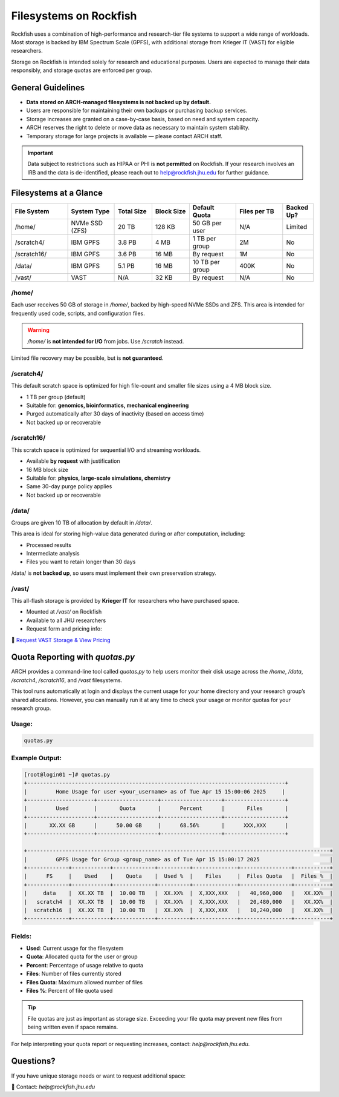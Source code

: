 Filesystems on Rockfish
########################

Rockfish uses a combination of high-performance and research-tier file systems to support a wide range of workloads. Most storage is backed by IBM Spectrum Scale (GPFS), with additional storage from Krieger IT (VAST) for eligible researchers.

Storage on Rockfish is intended solely for research and educational purposes. Users are expected to manage their data responsibly, and storage quotas are enforced per group.

General Guidelines
******************

- **Data stored on ARCH-managed filesystems is not backed up by default.**
- Users are responsible for maintaining their own backups or purchasing backup services.
- Storage increases are granted on a case-by-case basis, based on need and system capacity.
- ARCH reserves the right to delete or move data as necessary to maintain system stability.
- Temporary storage for large projects is available — please contact ARCH staff.

.. important::
  Data subject to restrictions such as HIPAA or PHI is **not permitted** on Rockfish.  
  If your research involves an IRB and the data is de-identified, please reach out to  
  `help@rockfish.jhu.edu <mailto:help@rockfish.jhu.edu>`__ for further guidance.


Filesystems at a Glance
***********************

.. list-table:: 
   :header-rows: 1
   :widths: 18 15 12 12 15 15 10

   * - File System
     - System Type
     - Total Size
     - Block Size
     - Default Quota
     - Files per TB
     - Backed Up?
   * - /home/
     - NVMe SSD (ZFS)
     - 20 TB
     - 128 KB
     - 50 GB per user
     - N/A
     - Limited
   * - /scratch4/
     - IBM GPFS
     - 3.8 PB
     - 4 MB
     - 1 TB per group
     - 2M
     - No
   * - /scratch16/
     - IBM GPFS
     - 3.6 PB
     - 16 MB
     - By request
     - 1M
     - No
   * - /data/
     - IBM GPFS
     - 5.1 PB
     - 16 MB
     - 10 TB per group
     - 400K
     - No
   * - /vast/
     - VAST
     - N/A
     - 32 KB
     - By request
     - N/A
     - No


/home/
=======

Each user receives 50 GB of storage in `/home/`, backed by high-speed NVMe SSDs and ZFS.  
This area is intended for frequently used code, scripts, and configuration files.

.. warning::
   `/home/` is **not intended for I/O** from jobs. Use `/scratch` instead.

Limited file recovery may be possible, but is **not guaranteed**.

/scratch4/
==========

This default scratch space is optimized for high file-count and smaller file sizes using a 4 MB block size.

- 1 TB per group (default)
- Suitable for: **genomics, bioinformatics, mechanical engineering**
- Purged automatically after 30 days of inactivity (based on access time)
- Not backed up or recoverable

/scratch16/
===========

This scratch space is optimized for sequential I/O and streaming workloads.

- Available **by request** with justification
- 16 MB block size
- Suitable for: **physics, large-scale simulations, chemistry**
- Same 30-day purge policy applies
- Not backed up or recoverable

/data/
======

Groups are given 10 TB of allocation by default in `/data/`.

This area is ideal for storing high-value data generated during or after computation, including:

- Processed results
- Intermediate analysis
- Files you want to retain longer than 30 days

/data/ is **not backed up**, so users must implement their own preservation strategy.

/vast/
======

This all-flash storage is provided by **Krieger IT** for researchers who have purchased space.

- Mounted at `/vast/` on Rockfish
- Available to all JHU researchers
- Request form and pricing info:  

📄 `Request VAST Storage & View Pricing <https://jh.qualtrics.com/jfe/form/SV_4SJJTnPMp8dHKwm>`__

Quota Reporting with `quotas.py`
********************************

ARCH provides a command-line tool called `quotas.py` to help users monitor their disk usage across the `/home`, `/data`, `/scratch4`, `/scratch16`, and `/vast` filesystems.

This tool runs automatically at login and displays the current usage for your home directory and your research group’s shared allocations. However, you can manually run it at any time to check your usage or monitor quotas for your research group.

Usage:
======

.. code-block:: console

   quotas.py

Example Output:
===============

.. code-block:: text

  [root@login01 ~]# quotas.py
  +---------------------------------------------------------------------------------+
  |         Home Usage for user <your_username> as of Tue Apr 15 15:00:06 2025     |
  +---------------------+-------------------+-------------------+-------------------+
  |         Used        |       Quota       |      Percent      |       Files       |
  +---------------------+-------------------+-------------------+-------------------+
  |       XX.XX GB      |      50.00 GB     |      68.56%       |      XXX,XXX      |
  +---------------------+-------------------+-------------------+-------------------+

  +-----------------------------------------------------------------------------------------------+
  |         GPFS Usage for Group <group_name> as of Tue Apr 15 15:00:17 2025                      |
  +-------------+------------+-------------+----------+--------------+----------------+-----------+
  |      FS     |    Used    |    Quota    |  Used %  |    Files     |  Files Quota   |  Files %  |
  +-------------+------------+-------------+----------+--------------+----------------+-----------+
  |     data    |  XX.XX TB  |  10.00 TB   |  XX.XX%  |  X,XXX,XXX   |   40,960,000   |   XX.XX%  |
  |   scratch4  |  XX.XX TB  |  10.00 TB   |  XX.XX%  |  X,XXX,XXX   |   20,480,000   |   XX.XX%  |
  |  scratch16  |  XX.XX TB  |  10.00 TB   |  XX.XX%  |  X,XXX,XXX   |   10,240,000   |   XX.XX%  |
  +-------------+------------+-------------+----------+--------------+----------------+-----------+

Fields:
=======

- **Used**: Current usage for the filesystem
- **Quota**: Allocated quota for the user or group
- **Percent**: Percentage of usage relative to quota
- **Files**: Number of files currently stored
- **Files Quota**: Maximum allowed number of files
- **Files %**: Percent of file quota used

.. tip::
   File quotas are just as important as storage size. Exceeding your file quota may prevent new files from being written even if space remains.

For help interpreting your quota report or requesting increases, contact: `help@rockfish.jhu.edu`.

Questions?
**********

If you have unique storage needs or want to request additional space:

📧 Contact: `help@rockfish.jhu.edu`